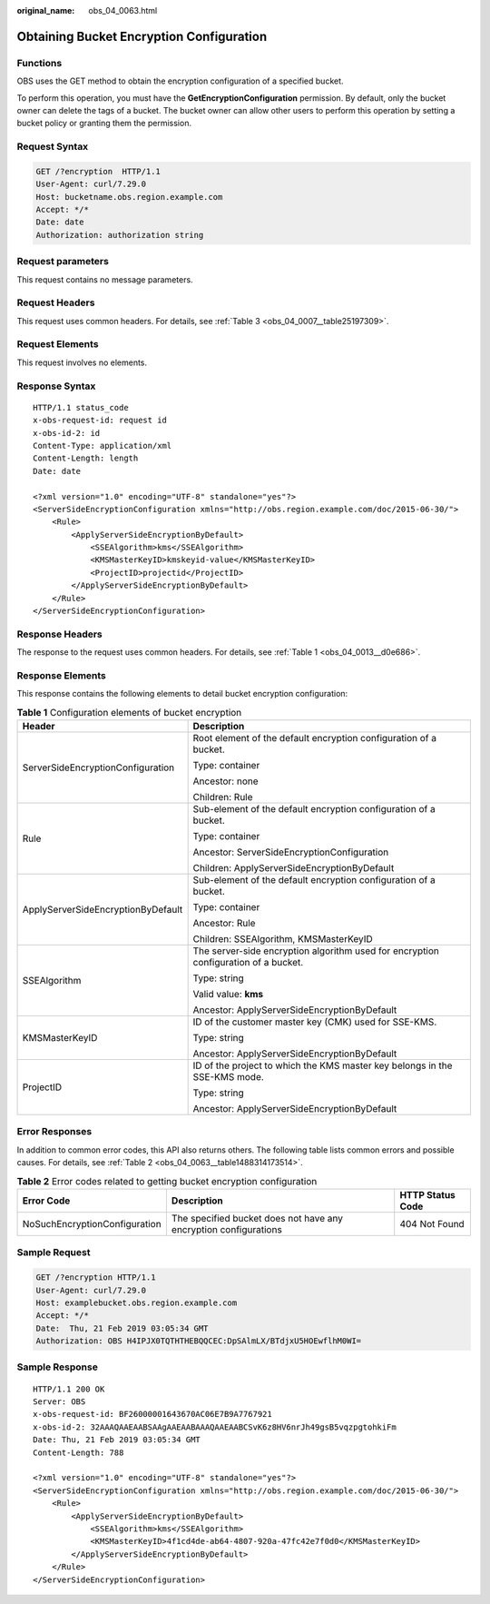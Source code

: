:original_name: obs_04_0063.html

.. _obs_04_0063:

Obtaining Bucket Encryption Configuration
=========================================

Functions
---------

OBS uses the GET method to obtain the encryption configuration of a specified bucket.

To perform this operation, you must have the **GetEncryptionConfiguration** permission. By default, only the bucket owner can delete the tags of a bucket. The bucket owner can allow other users to perform this operation by setting a bucket policy or granting them the permission.

Request Syntax
--------------

.. code-block:: text

   GET /?encryption  HTTP/1.1
   User-Agent: curl/7.29.0
   Host: bucketname.obs.region.example.com
   Accept: */*
   Date: date
   Authorization: authorization string

Request parameters
------------------

This request contains no message parameters.

Request Headers
---------------

This request uses common headers. For details, see :ref:`Table 3 <obs_04_0007__table25197309>`.

Request Elements
----------------

This request involves no elements.

Response Syntax
---------------

::

   HTTP/1.1 status_code
   x-obs-request-id: request id
   x-obs-id-2: id
   Content-Type: application/xml
   Content-Length: length
   Date: date

   <?xml version="1.0" encoding="UTF-8" standalone="yes"?>
   <ServerSideEncryptionConfiguration xmlns="http://obs.region.example.com/doc/2015-06-30/">
       <Rule>
           <ApplyServerSideEncryptionByDefault>
               <SSEAlgorithm>kms</SSEAlgorithm>
               <KMSMasterKeyID>kmskeyid-value</KMSMasterKeyID>
               <ProjectID>projectid</ProjectID>
           </ApplyServerSideEncryptionByDefault>
       </Rule>
   </ServerSideEncryptionConfiguration>

Response Headers
----------------

The response to the request uses common headers. For details, see :ref:`Table 1 <obs_04_0013__d0e686>`.

Response Elements
-----------------

This response contains the following elements to detail bucket encryption configuration:

.. table:: **Table 1** Configuration elements of bucket encryption

   +------------------------------------+-------------------------------------------------------------------------------------+
   | Header                             | Description                                                                         |
   +====================================+=====================================================================================+
   | ServerSideEncryptionConfiguration  | Root element of the default encryption configuration of a bucket.                   |
   |                                    |                                                                                     |
   |                                    | Type: container                                                                     |
   |                                    |                                                                                     |
   |                                    | Ancestor: none                                                                      |
   |                                    |                                                                                     |
   |                                    | Children: Rule                                                                      |
   +------------------------------------+-------------------------------------------------------------------------------------+
   | Rule                               | Sub-element of the default encryption configuration of a bucket.                    |
   |                                    |                                                                                     |
   |                                    | Type: container                                                                     |
   |                                    |                                                                                     |
   |                                    | Ancestor: ServerSideEncryptionConfiguration                                         |
   |                                    |                                                                                     |
   |                                    | Children: ApplyServerSideEncryptionByDefault                                        |
   +------------------------------------+-------------------------------------------------------------------------------------+
   | ApplyServerSideEncryptionByDefault | Sub-element of the default encryption configuration of a bucket.                    |
   |                                    |                                                                                     |
   |                                    | Type: container                                                                     |
   |                                    |                                                                                     |
   |                                    | Ancestor: Rule                                                                      |
   |                                    |                                                                                     |
   |                                    | Children: SSEAlgorithm, KMSMasterKeyID                                              |
   +------------------------------------+-------------------------------------------------------------------------------------+
   | SSEAlgorithm                       | The server-side encryption algorithm used for encryption configuration of a bucket. |
   |                                    |                                                                                     |
   |                                    | Type: string                                                                        |
   |                                    |                                                                                     |
   |                                    | Valid value: **kms**                                                                |
   |                                    |                                                                                     |
   |                                    | Ancestor: ApplyServerSideEncryptionByDefault                                        |
   +------------------------------------+-------------------------------------------------------------------------------------+
   | KMSMasterKeyID                     | ID of the customer master key (CMK) used for SSE-KMS.                               |
   |                                    |                                                                                     |
   |                                    | Type: string                                                                        |
   |                                    |                                                                                     |
   |                                    | Ancestor: ApplyServerSideEncryptionByDefault                                        |
   +------------------------------------+-------------------------------------------------------------------------------------+
   | ProjectID                          | ID of the project to which the KMS master key belongs in the SSE-KMS mode.          |
   |                                    |                                                                                     |
   |                                    | Type: string                                                                        |
   |                                    |                                                                                     |
   |                                    | Ancestor: ApplyServerSideEncryptionByDefault                                        |
   +------------------------------------+-------------------------------------------------------------------------------------+

Error Responses
---------------

In addition to common error codes, this API also returns others. The following table lists common errors and possible causes. For details, see :ref:`Table 2 <obs_04_0063__table1488314173514>`.

.. _obs_04_0063__table1488314173514:

.. table:: **Table 2** Error codes related to getting bucket encryption configuration

   +-------------------------------+------------------------------------------------------------------+------------------+
   | Error Code                    | Description                                                      | HTTP Status Code |
   +===============================+==================================================================+==================+
   | NoSuchEncryptionConfiguration | The specified bucket does not have any encryption configurations | 404 Not Found    |
   +-------------------------------+------------------------------------------------------------------+------------------+

Sample Request
--------------

.. code-block:: text

   GET /?encryption HTTP/1.1
   User-Agent: curl/7.29.0
   Host: examplebucket.obs.region.example.com
   Accept: */*
   Date:  Thu, 21 Feb 2019 03:05:34 GMT
   Authorization: OBS H4IPJX0TQTHTHEBQQCEC:DpSAlmLX/BTdjxU5HOEwflhM0WI=

Sample Response
---------------

::

   HTTP/1.1 200 OK
   Server: OBS
   x-obs-request-id: BF26000001643670AC06E7B9A7767921
   x-obs-id-2: 32AAAQAAEAABSAAgAAEAABAAAQAAEAABCSvK6z8HV6nrJh49gsB5vqzpgtohkiFm
   Date: Thu, 21 Feb 2019 03:05:34 GMT
   Content-Length: 788

   <?xml version="1.0" encoding="UTF-8" standalone="yes"?>
   <ServerSideEncryptionConfiguration xmlns="http://obs.region.example.com/doc/2015-06-30/">
       <Rule>
           <ApplyServerSideEncryptionByDefault>
               <SSEAlgorithm>kms</SSEAlgorithm>
               <KMSMasterKeyID>4f1cd4de-ab64-4807-920a-47fc42e7f0d0</KMSMasterKeyID>
           </ApplyServerSideEncryptionByDefault>
       </Rule>
   </ServerSideEncryptionConfiguration>
